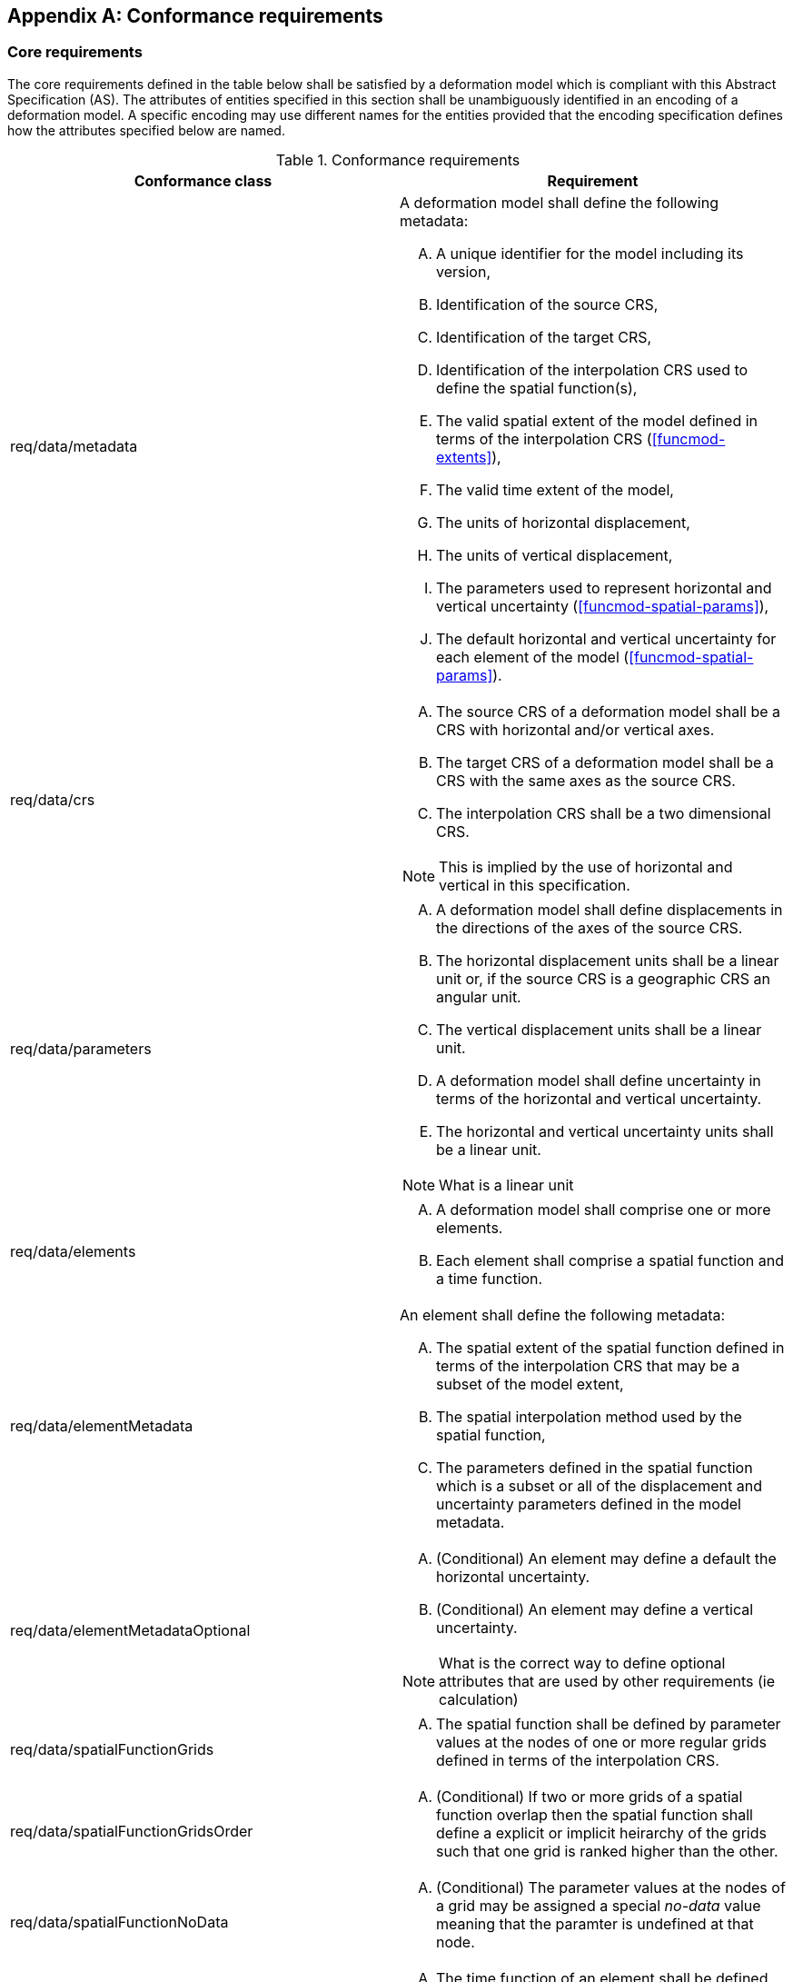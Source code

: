 [appendix,obligation="normative"]
[[annex-conformance-requirements]]
== Conformance requirements

=== Core requirements

The core requirements  defined in the table below shall be satisfied by a deformation model which is compliant with this Abstract Specification (AS).  
The attributes of entities specified in this section shall be unambiguously identified in an encoding of a deformation model.  A specific
encoding may use different names for the entities provided that the encoding specification defines how the attributes specified below are named.

[[table-conformance-requirements]]
.Conformance requirements
[options="header"]
[valign="top"]
|=== 
|Conformance class | Requirement

|req/data/metadata a|
A deformation model shall define the following metadata:
[upperalpha]
. A unique identifier for the model including its version,
. Identification of the source CRS,
. Identification of the target CRS,
. Identification of the interpolation CRS used to define the spatial function(s),
. The valid spatial extent of the model defined in terms of the interpolation CRS (<<funcmod-extents>>),
. The valid time extent of the model,
. The units of horizontal displacement,
. The units of vertical displacement, 
. The parameters used to represent horizontal and vertical uncertainty (<<funcmod-spatial-params>>),
. The default horizontal and vertical uncertainty for each element of the model  (<<funcmod-spatial-params>>).

|req/data/crs a|
[upperalpha]
. The source CRS of a deformation model shall be a CRS with horizontal and/or vertical axes.
. The target CRS of a deformation model shall be a CRS with the same axes as the source CRS.
. The interpolation CRS shall be a two dimensional CRS.

NOTE: This is implied by the use of horizontal and vertical in this specification.

|req/data/parameters a|
[upperalpha]
. A deformation model shall define displacements in the directions of the axes of the source CRS.
. The horizontal displacement units shall be a linear unit or, if the source CRS is a geographic CRS an angular unit.
. The vertical displacement units shall be a linear unit.
. A deformation model shall define uncertainty in terms of the horizontal and vertical uncertainty.
. The horizontal and vertical uncertainty units shall be a linear unit.

NOTE: What is a linear unit

|req/data/elements a| 
[upperalpha]
. A deformation model shall comprise one or more elements.
. Each element shall comprise a spatial function and a time function.

|req/data/elementMetadata a|
An element shall define the following metadata:
[upperalpha]
. The spatial extent of the spatial function defined in terms of the interpolation CRS that may be a subset of the model extent,
. The spatial interpolation method used by the spatial function,
. The parameters defined in the spatial function which is a subset or all of the displacement and uncertainty parameters defined in the model metadata.

|req/data/elementMetadataOptional a|
[upperalpha]
. (Conditional) An element may define a default the horizontal uncertainty.
. (Conditional) An element may define a vertical uncertainty.

NOTE: What is the correct way to define optional attributes that are used by other requirements (ie calculation)

|req/data/spatialFunctionGrids a| 
[upperalpha]
. The spatial function shall be defined by parameter values at the nodes of one or more regular grids defined in terms of the interpolation CRS.

|req/data/spatialFunctionGridsOrder a|
[upperalpha]
. (Conditional) If two or more grids of a spatial function overlap then the spatial function shall define a explicit or implicit heirarchy of the grids such that one grid is ranked higher than the other.

|req/data/spatialFunctionNoData a|
[upperalpha]
. (Conditional) The parameter values at the nodes of a grid may be assigned a special _no-data_ value meaning that the paramter is undefined at that node.

|req/data/timeFunction a|
[upperalpha]
. The time function of an element shall be defined by a set of one or more base time functions.

|req/data/baseTimeFunctionMetadata a|
[upperalpha]
. The type of a base time function shall be defined as  as one of: _velocity_, _step_, _ramp_, _exponential_, _logarithmic_, _acceleration_, _hyperbolicTangent_, _cyclic_

|req/data/baseTimeFunctionMetadataOptional a|
[upperalpha]
. (Conditional) The base time function may define a start epoch.
. (Conditional) The base time function may define an end epoch.
. (Conditional) The base time function may define a function reference epoch.
. (Conditional) If the base time function type is _velocity_, _acceleration_, _cyclic_ the base time function shall define a function reference epoch.
. (Conditional) If the base time function type is _step_, _exponential_, _logarithmic_, or _hyperbolicTangent_ the base time function shall define an event epoch.
. (Conditional) If the base time function type is _exponential_, _logarithmic_, or _hyperbolicTangent_ the base time function shall define a time constant in years.
. (Conditional) If the base time function type is _cyclic_ the base time function shall define a frequency in cycles per year.

|req/implementation/extents a|
[upperalpha]
. (Conditional) the deformation shall be undefined at locations outside the spatial extent of the deformation model or at a time outside the temporal extent of the model.

|req/implementation/combiningElements a| 
(Conditional) At locations within the extents of the deformation model:
[upperalpha]
. the displacement at a time and location shall calculated as the sum of the displacement calculated from the spatial function at that location multiplied by the scalar value of the 
 of time function at that time for all the elements as defined by the formulae in <<formula-elements>>,
. A software shall calculate the uncertainty at a time and location as the root sum of squares of the uncertainty defined by the spatial function at that location multiplied by the time function at that time for all the elements as defined by the formulae in <<formula-elements>>.

|req/implementation/spatialFunctionExtents a|
[upperalpha]
. (Conditional) At locations within the deformation model extents and outside the extents of an element the displacement and uncertainty of the element are zero. 

|req/implementation/spatialFunctionGrid a|
(Conditional) At a location within the deformation model extents:
[upperalpha]
. (Conditional) At a location that is within one or more of the grids of a spatial function the spatial function shall be calculated using the highest ranked of the grids which include that location,
. (Conditional) If the spatial model interpolation method is _bilinear_ then the spatial function parameters shall be calculated from the using the selected grid as defined by the formulae in <<formula-bilinear-interpolation>>,
. (Conditional) If any of the grid node values of a parameter used to calculate that parameter at a location are _no-data_, then the value of the parameter shall be undefined at that location,
. (Conditional) At a location that is not within any of the grids of a spatial model the deformation and uncertainty of the spatial model shall be zero.

|req/implementation/spatialFunctionDefaultDisplacement a| 
[upperalpha]
. (Conditional) If the spatial function parameters do not define horizontal displacement the horizontal displacement of a grid be zero.
. (Conditional) If the spatial function parameters do not define vertical displacement the vertical displacement of a grid shall be zero.

|req/implementation/spatialFunctionDefaultUncertainty a| 
[upperalpha]
. (Conditional) If the spatial function parameters do not define horizontal uncertainty, the horizontal uncertainty of a grid shall be the default horizontal uncertainty defined for the model if it is defined, or, if that is not defined, the default horizontal uncertainty for the deformation model.
. (Conditional) If the spatial function parameters do not define vertical uncertainty, the vertical uncertainty of a grid shall be the default vertical uncertainty defined for the model if it is defined, or, if that is not defined, the default vertical uncertainty for the deformation model.

|req/implementation/timeFunction a|
[upperalpha]
. (Conditional) For any time within the time extents of the deformation model, the calculated value of a time function shall be the sum of the values of its constituent base time functions at that time.

|req/implementation/baseTimeFunction a|
[upperalpha]
. (Conditional) For any time within the time extents of the deformation model, the caculated value of a base time function shall be as defined by the formulae in <<formula-time-function>>.

|req/implementation/pointMotion a|
[upperalpha]
. (Conditional) When the model is used as a point motion model to propogate a coordinate between two different epochs, the calculated of displacement between the epochs and the uncertainty of the displacement shall be as defined by the formulae in <<formula-conversion-between-epochs>>.

|req/implementation/applyDisplacement a|
[upperalpha]
. (Conditional) When a target CRS coordinate is calculated by applying a calculated displacement to a source CRS coordinate, the target CRS coordinate shall be as defined by the formulae in <<formula-apply-displacement>>.

|===
